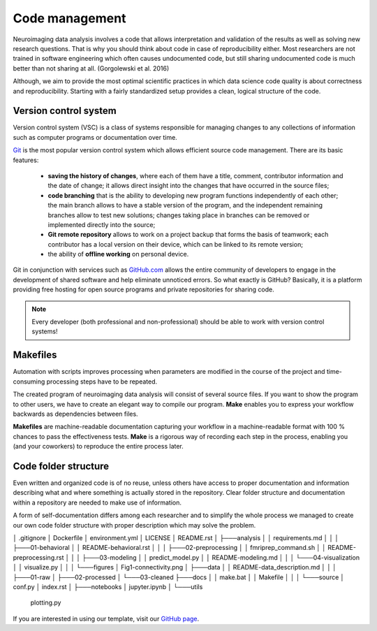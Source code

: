 ================
Code management 
================

Neuroimaging data analysis involves a code that allows interpretation and validation of the results as well as solving new research questions. 
That is why you should think about code in case of reproducibility either. 
Most researchers are not trained in software engineering which often causes undocumented code, but still sharing undocumented code is much better 
than not sharing at all. (Gorgolewski et al. 2016) 

Although, we aim to provide the most optimal scientific practices in which data science code quality is about correctness and reproducibility. 
Starting with a fairly standardized setup provides a clean, logical structure of the code.

Version control system
-----------------------

Version control system (VSC) is a class of systems responsible for managing changes to any collections 
of information such as computer programs or documentation over time. 

`Git <https://git-scm.com/>`_ is the most popular version control system which allows efficient source code management. There are its basic features:

  * **saving the history of changes**, where each of them have a title, comment, contributor information and the date of change; it allows direct insight into the changes that have occurred in the source files; 

  * **code branching** that is the ability to developing new program functions independently of each other; the main branch allows to have a stable version of the program, and the independent remaining branches allow to test new solutions; changes taking place in branches can be removed or implemented directly into the source;

  * **Git remote repository** allows to work on a project backup that forms the basis of teamwork; each contributor has a local version on their device, which can be linked to its remote version;

  * the ability of **offline working** on personal device.

.. image:: img/git.png
  :height: 535
  :width: 1280
  :scale: 10%
  :align: center
  :alt: Alternative text

Git in conjunction with services such as `GitHub.com <https://github.com/>`_ allows the entire community of developers to engage in the development of shared software and help eliminate unnoticed errors. So what exactly is GitHub? Basically, it is a platform providing free hosting for open source programs and private repositories for sharing code. 

.. image:: img/github.png
  :height: 465
  :width: 1150
  :scale: 10%
  :align: center
  :alt: Alternative text

.. note:: Every developer (both professional and non-professional) should be able to work with version control systems!

Makefiles
-----------

Automation with scripts improves processing when parameters are modified in the course of the project and time-consuming processing steps have to be repeated.

The created program of neuroimaging data analysis will consist of several source files. 
If you want to show the program to other users, we have to create an elegant way to compile our program. 
**Make** enables you to express your workflow backwards as dependencies between files.

**Makefiles** are machine-readable documentation capturing your workflow in a machine-readable format with 100 % chances to pass the effectiveness tests. 
**Make** is a rigorous way of recording each step in the process, enabling you (and your coworkers) to reproduce the entire process later. 

Code folder structure
----------------------

Even written and organized code is of no reuse, unless others have access to proper documentation and information describing what and where something is 
actually stored in the repository. Clear folder structure and documentation within a repository are needed to make use of information. 

A form of self-documentation differs among each researcher and to simplify the whole process we managed to create our own code folder structure with
proper description which may solve the problem. 

│   .gitignore
│   Dockerfile
│   environment.yml
│   LICENSE
│   README.rst
│
├───analysis
│   │   requirements.md
│   │
│   ├───01-behavioral
│   │       README-behavioral.rst
│   │
│   ├───02-preprocessing
│   │       fmriprep_command.sh
│   │       README-preprocessing.rst
│   │
│   ├───03-modeling
│   │       predict_model.py
│   │       README-modeling.md
│   │
│   └───04-visualization
│       │   visualize.py
│       │
│       └───figures
│               Fig1-connectivity.png
│
├───data
│   │   README-data_description.md
│   │
│   ├───01-raw
│   ├───02-processed
│   └───03-cleaned
├───docs
│   │   make.bat
│   │   Makefile
│   │
│   └───source
│           conf.py
│           index.rst
│
├───notebooks
│       jupyter.ipynb
│
└───utils
        plotting.py

If you are interested in using our template, visit our `GitHub page <https://github.com/compneuro-ncu/project-name-template>`_. 
